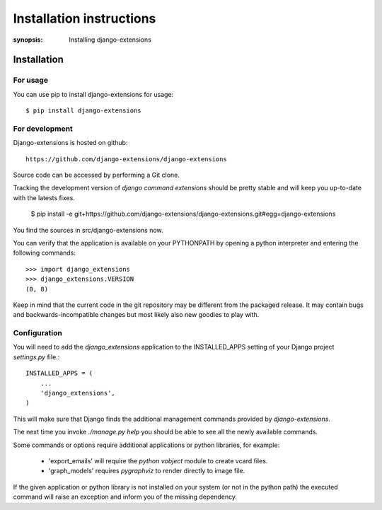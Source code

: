 Installation instructions
=========================

:synopsis: Installing django-extensions


Installation
------------

For usage
^^^^^^^^^

You can use pip to install django-extensions for usage::

  $ pip install django-extensions

For development
^^^^^^^^^^^^^^^

Django-extensions is hosted on github::

 https://github.com/django-extensions/django-extensions

Source code can be accessed by performing a Git clone.

Tracking the development version of *django command extensions* should be
pretty stable and will keep you up-to-date with the latests fixes.

  $ pip install -e git+https://github.com/django-extensions/django-extensions.git#egg=django-extensions

You find the sources in src/django-extensions now.

You can verify that the application is available on your PYTHONPATH by opening a python interpreter and entering the following commands:

::

  >>> import django_extensions
  >>> django_extensions.VERSION
  (0, 8)

Keep in mind that the current code in the git repository may be different from the
packaged release. It may contain bugs and backwards-incompatible changes but most
likely also new goodies to play with.


Configuration
^^^^^^^^^^^^^

You will need to add the *django_extensions* application to the INSTALLED_APPS
setting of your Django project *settings.py* file.::

  INSTALLED_APPS = (
      ...
      'django_extensions',
  )

This will make sure that Django finds the additional management commands
provided by *django-extensions*.

The next time you invoke *./manage.py help* you should be able to see all the
newly available commands.

Some commands or options require additional applications or python libraries,
for example:

  * 'export_emails' will require the *python vobject* module to create vcard
    files.
  * 'graph_models' requires *pygraphviz* to render directly to image file.

If the given application or python library is not installed on your system (or
not in the python path) the executed command will raise an exception and inform
you of the missing dependency.
